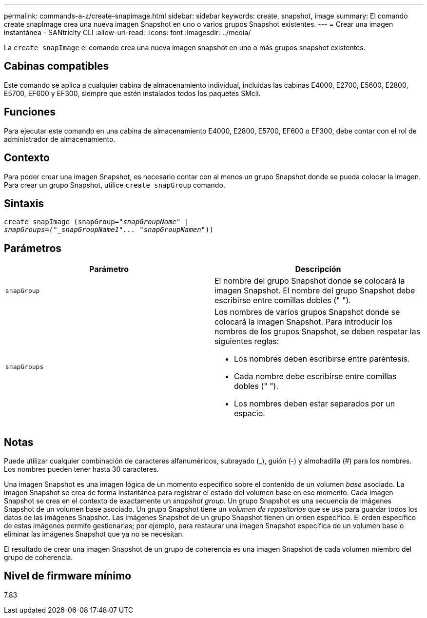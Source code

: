 ---
permalink: commands-a-z/create-snapimage.html 
sidebar: sidebar 
keywords: create, snapshot, image 
summary: El comando create snapImage crea una nueva imagen Snapshot en uno o varios grupos Snapshot existentes. 
---
= Crear una imagen instantánea - SANtricity CLI
:allow-uri-read: 
:icons: font
:imagesdir: ../media/


[role="lead"]
La `create snapImage` el comando crea una nueva imagen snapshot en uno o más grupos snapshot existentes.



== Cabinas compatibles

Este comando se aplica a cualquier cabina de almacenamiento individual, incluidas las cabinas E4000, E2700, E5600, E2800, E5700, EF600 y EF300, siempre que estén instalados todos los paquetes SMcli.



== Funciones

Para ejecutar este comando en una cabina de almacenamiento E4000, E2800, E5700, EF600 o EF300, debe contar con el rol de administrador de almacenamiento.



== Contexto

Para poder crear una imagen Snapshot, es necesario contar con al menos un grupo Snapshot donde se pueda colocar la imagen. Para crear un grupo Snapshot, utilice `create snapGroup` comando.



== Sintaxis

[source, cli, subs="+macros"]
----
create snapImage (snapGroup=pass:quotes[_"snapGroupName" |
snapGroups=("_snapGroupName1"... "snapGroupNamen_"))]
----


== Parámetros

|===
| Parámetro | Descripción 


 a| 
`snapGroup`
 a| 
El nombre del grupo Snapshot donde se colocará la imagen Snapshot. El nombre del grupo Snapshot debe escribirse entre comillas dobles (" ").



 a| 
`snapGroups`
 a| 
Los nombres de varios grupos Snapshot donde se colocará la imagen Snapshot. Para introducir los nombres de los grupos Snapshot, se deben respetar las siguientes reglas:

* Los nombres deben escribirse entre paréntesis.
* Cada nombre debe escribirse entre comillas dobles (" ").
* Los nombres deben estar separados por un espacio.


|===


== Notas

Puede utilizar cualquier combinación de caracteres alfanuméricos, subrayado (_), guión (-) y almohadilla (#) para los nombres. Los nombres pueden tener hasta 30 caracteres.

Una imagen Snapshot es una imagen lógica de un momento específico sobre el contenido de un volumen _base_ asociado. La imagen Snapshot se crea de forma instantánea para registrar el estado del volumen base en ese momento. Cada imagen Snapshot se crea en el contexto de exactamente un _snapshot group_. Un grupo Snapshot es una secuencia de imágenes Snapshot de un volumen base asociado. Un grupo Snapshot tiene un _volumen de repositorios_ que se usa para guardar todos los datos de las imágenes Snapshot. Las imágenes Snapshot de un grupo Snapshot tienen un orden específico. El orden específico de estas imágenes permite gestionarlas; por ejemplo, para restaurar una imagen Snapshot específica de un volumen base o eliminar las imágenes Snapshot que ya no se necesitan.

El resultado de crear una imagen Snapshot de un grupo de coherencia es una imagen Snapshot de cada volumen miembro del grupo de coherencia.



== Nivel de firmware mínimo

7.83
